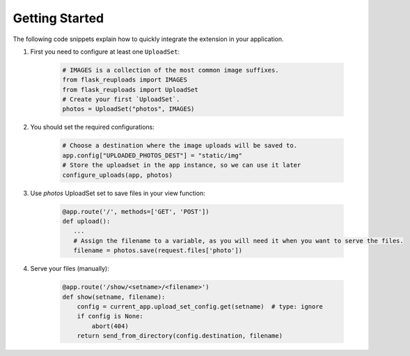 Getting Started
===============

The following code snippets explain how to quickly integrate the extension in your application.

1. First you need to configure at least one ``UploadSet``:

    .. code-block:: python

        # IMAGES is a collection of the most common image suffixes.
        from flask_reuploads import IMAGES
        from flask_reuploads import UploadSet
        # Create your first `UploadSet`.
        photos = UploadSet("photos", IMAGES)

2. You should set the required configurations:

    .. code-block:: python

        # Choose a destination where the image uploads will be saved to.
        app.config["UPLOADED_PHOTOS_DEST"] = "static/img"
        # Store the uploadset in the app instance, so we can use it later
        configure_uploads(app, photos)

3. Use `photos` UploadSet set to save files in your view function:   
    
    .. code-block:: python

        @app.route('/', methods=['GET', 'POST'])
        def upload():
           ...
           # Assign the filename to a variable, as you will need it when you want to serve the files.
           filename = photos.save(request.files['photo'])
        
4. Serve your files (manually):

    .. code-block:: python

        @app.route('/show/<setname>/<filename>')
        def show(setname, filename):
            config = current_app.upload_set_config.get(setname)  # type: ignore
            if config is None:
                abort(404)
            return send_from_directory(config.destination, filename)
